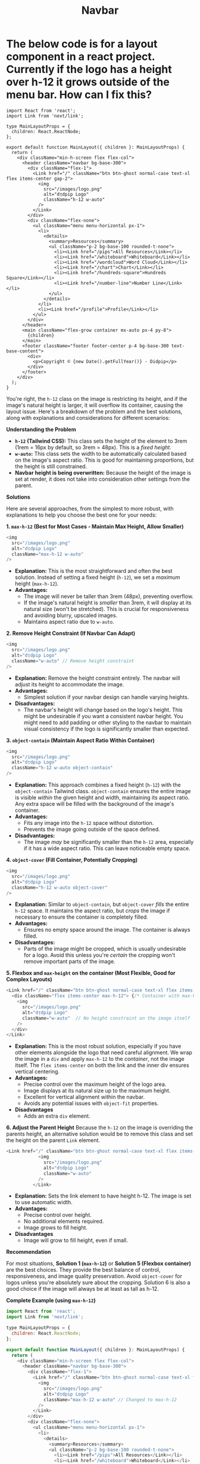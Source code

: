 #+title: Navbar
* The below code is for a layout component in a react project. Currently if the logo has a height over h-12 it grows outside of the menu bar. How can I fix this?
#+begin_src
import React from 'react';
import Link from 'next/link';

type MainLayoutProps = {
  children: React.ReactNode;
};

export default function MainLayout({ children }: MainLayoutProps) {
  return (
    <div className="min-h-screen flex flex-col">
      <header className="navbar bg-base-300">
        <div className="flex-1">
          <Link href="/" className="btn btn-ghost normal-case text-xl flex items-center gap-2">
            <img
              src="/images/logo.png"
              alt="dᴉdpip Logo"
              className="h-12 w-auto"
            />
          </Link>
        </div>
        <div className="flex-none">
          <ul className="menu menu-horizontal px-1">
            <li>
              <details>
                <summary>Resources</summary>
                <ul className="p-2 bg-base-100 rounded-t-none">
                  <li><Link href="/pips">All Resources</Link></li>
                  <li><Link href="/whiteboard">Whiteboard</Link></li>
                  <li><Link href="/wordcloud">Word Cloud</Link></li>
                  <li><Link href="/chart">Chart</Link></li>
                  <li><Link href="/hundreds-square">Hundreds Square</Link></li>
                  <li><Link href="/number-line">Number Line</Link></li>
                </ul>
              </details>
            </li>
            <li><Link href="/profile">Profile</Link></li>
          </ul>
        </div>
      </header>
      <main className="flex-grow container mx-auto px-4 py-8">
        {children}
      </main>
      <footer className="footer footer-center p-4 bg-base-300 text-base-content">
        <div>
          <p>Copyright © {new Date().getFullYear()} - Didpip</p>
        </div>
      </footer>
    </div>
  );
}
#+end_src


You're right, the =h-12= class on the image is restricting its height, and if the image's natural height is larger, it will overflow its container, causing the layout issue. Here's a breakdown of the problem and the best solutions, along with explanations and considerations for different scenarios:

*Understanding the Problem*

-   *=h-12= (Tailwind CSS):* This class sets the height of the element to 3rem (1rem = 16px by default, so 3rem = 48px).  This is a /fixed height/.
-   *=w-auto=:* This class sets the width to be automatically calculated based on the image's aspect ratio.  This is good for maintaining proportions, but the height is still constrained.
- *Navbar height is being overwritten:* Because the height of the image is set at render, it does not take into consideration other settings from the parent.

*Solutions*

Here are several approaches, from the simplest to more robust, with explanations to help you choose the best one for your needs:

*1. =max-h-12= (Best for Most Cases - Maintain Max Height, Allow Smaller)*

   #+begin_src javascript
   <img
     src="/images/logo.png"
     alt="dᴉdpip Logo"
     className="max-h-12 w-auto"
   />
   #+end_src

   *   *Explanation:* This is the most straightforward and often the best solution. Instead of setting a fixed height (=h-12=), we set a /maximum/ height (=max-h-12=).
   *   *Advantages:*
       *   The image will never be taller than 3rem (48px), preventing overflow.
       *   If the image's natural height is /smaller/ than 3rem, it will display at its natural size (won't be stretched). This is crucial for responsiveness and avoiding blurry, upscaled images.
       *   Maintains aspect ratio due to =w-auto=.

*2. Remove Height Constraint (If Navbar Can Adapt)*

   #+begin_src javascript
   <img
     src="/images/logo.png"
     alt="dᴉdpip Logo"
     className="w-auto" // Remove height constraint
   />
   #+end_src

   *   *Explanation:* Remove the height constraint entirely.  The navbar will adjust its height to accommodate the image.
   *   *Advantages:*
       *   Simplest solution if your navbar design can handle varying heights.
   *   *Disadvantages:*
       *   The navbar's height will change based on the logo's height.  This might be undesirable if you want a consistent navbar height.  You might need to add padding or other styling to the navbar to maintain visual consistency if the logo is significantly smaller than expected.

*3.  =object-contain= (Maintain Aspect Ratio Within Container)*

   #+begin_src javascript
   <img
     src="/images/logo.png"
     alt="dᴉdpip Logo"
     className="h-12 w-auto object-contain"
   />
   #+end_src
   *   *Explanation:* This approach combines a fixed height (=h-12=) with the =object-contain= Tailwind class.  =object-contain= ensures the entire image is visible /within/ the given height and width, maintaining its aspect ratio.  Any extra space will be filled with the background of the image's container.
   * *Advantages:*
      *   Fits any image into the =h-12= space without distortion.
      * Prevents the image going outside of the space defined.
   * *Disadvantages:*
      *  The image /may/ be significantly smaller than the =h-12= area, especially if it has a wide aspect ratio. This can leave noticeable empty space.

*4. =object-cover= (Fill Container, Potentially Cropping)*

   #+begin_src javascript
   <img
     src="/images/logo.png"
     alt="dᴉdpip Logo"
     className="h-12 w-auto object-cover"
   />
   #+end_src
    *   *Explanation:* Similar to =object-contain=, but =object-cover= /fills/ the entire =h-12= space. It maintains the aspect ratio, but /crops/ the image if necessary to ensure the container is completely filled.
    *   *Advantages:*
        *   Ensures no empty space around the image. The container is always filled.
    *   *Disadvantages:*
        *   Parts of the image might be cropped, which is usually undesirable for a logo.  Avoid this unless you're /certain/ the cropping won't remove important parts of the image.

*5. Flexbox and =max-height= on the container (Most Flexible, Good for Complex Layouts)*

   #+begin_src javascript
   <Link href="/" className="btn btn-ghost normal-case text-xl flex items-center gap-2">
     <div className="flex items-center max-h-12"> {/* Container with max-height */}
       <img
         src="/images/logo.png"
         alt="dᴉdpip Logo"
         className="w-auto"  // No height constraint on the image itself
       />
     </div>
   </Link>
   #+end_src

   *   *Explanation:* This is the most robust solution, especially if you have other elements alongside the logo that need careful alignment.  We wrap the image in a =div= and apply =max-h-12= to the /container/, not the image itself.  The =flex items-center= on both the link and the inner div ensures vertical centering.
   *   *Advantages:*
       *   Precise control over the maximum height of the logo area.
       *   Image displays at its natural size up to the maximum height.
       *   Excellent for vertical alignment within the navbar.
       *   Avoids any potential issues with =object-fit= properties.
   * *Disadvantages*
      *   Adds an extra =div= element.

*6. Adjust the Parent Height*
Because the =h-12= on the image is overriding the parents height, an alternative solution would be to remove this class and set the height on the parent =Link= element.

#+begin_src javascript
<Link href="/" className="btn btn-ghost normal-case text-xl flex items-center gap-2 h-12">
            <img
              src="/images/logo.png"
              alt="dᴉdpip Logo"
              className="w-auto"
            />
          </Link>
#+end_src
   *   *Explanation:* Sets the link element to have height h-12.  The image is set to use automatic width.
   *   *Advantages:*
       *   Precise control over height.
       *   No additional elements required.
       * Image grows to fill height.
   * *Disadvantages*
      *  Image will grow to fill height, even if small.

*Recommendation*

For most situations, *Solution 1 (=max-h-12=)* or *Solution 5 (Flexbox container)* are the best choices. They provide the best balance of control, responsiveness, and image quality preservation. Avoid =object-cover= for logos unless you're absolutely sure about the cropping. Solution 6 is also a good choice if the image will always be at least as tall as h-12.

*Complete Example (using =max-h-12=)*

#+begin_src javascript
import React from 'react';
import Link from 'next/link';

type MainLayoutProps = {
  children: React.ReactNode;
};

export default function MainLayout({ children }: MainLayoutProps) {
  return (
    <div className="min-h-screen flex flex-col">
      <header className="navbar bg-base-300">
        <div className="flex-1">
          <Link href="/" className="btn btn-ghost normal-case text-xl flex items-center gap-2">
            <img
              src="/images/logo.png"
              alt="dᴉdpip Logo"
              className="max-h-12 w-auto" // Changed to max-h-12
            />
          </Link>
        </div>
        <div className="flex-none">
          <ul className="menu menu-horizontal px-1">
            <li>
              <details>
                <summary>Resources</summary>
                <ul className="p-2 bg-base-100 rounded-t-none">
                  <li><Link href="/pips">All Resources</Link></li>
                  <li><Link href="/whiteboard">Whiteboard</Link></li>
                  <li><Link href="/wordcloud">Word Cloud</Link></li>
                  <li><Link href="/chart">Chart</Link></li>
                  <li><Link href="/hundreds-square">Hundreds Square</Link></li>
                  <li><Link href="/number-line">Number Line</Link></li>>
                </ul>
              </details>
            </li>
            <li><Link href="/profile">Profile</Link></li>
          </ul>
        </div>
      </header>
      <main className="flex-grow container mx-auto px-4 py-8">
        {children}
      </main>
      <footer className="footer footer-center p-4 bg-base-300 text-base-content">
        <div>
          <p>Copyright © {new Date().getFullYear()} - Didpip</p>
        </div>
      </footer>
    </div>
  );
}
#+end_src

Key improvements and explanations are in the comments. Choose the solution that best fits your specific design requirements. Remember to test with different image sizes and screen sizes to ensure responsiveness.

* I've used max-h-12, but I want the logo to be a little smaller so there is a small amount of padding both above and below it

Okay, you want to reduce the logo's maximum height and add some vertical padding within the navbar. Here's how you can achieve that, building upon the =max-h-12= solution (which is the best starting point):

*Methods*

There are a few ways to accomplish this, each with slightly different effects. Here are the most effective approaches:

*1. Reduce =max-h= and Add Padding to the Link (Best Overall)*

   This is generally the cleanest and most controlled method.

   #+begin_src javascript
   <Link href="/" className="btn btn-ghost normal-case text-xl flex items-center gap-2 py-1">
       <img
           src="/images/logo.png"
           alt="dᴉdpip Logo"
           className="max-h-10 w-auto" // Reduced max height
       />
   </Link>
   #+end_src

   *   *Explanation:*
       *   *=max-h-10= (or smaller):* We reduce the maximum height of the image.  =h-12= is 3rem (48px).  =h-10= is 2.5rem (40px).  You can adjust this value (e.g., =max-h-8=, =max-h-9=) to get the exact visual size you want.
       *   *=py-1= (on the =Link=):*  This adds vertical padding (=py=) to the /Link/ element itself. =py-1= adds 0.25rem (4px by default) of padding /top and bottom/. This padding surrounds the entire content of the link (including the image and any text). This padding will be part of the clickable area of the link.
       * *Advantages*
         *   The best way to make sure it will work consistently and reliably.

*2. Padding on the Image (Less Recommended)*

   #+begin_src javascript
   <Link href="/" className="btn btn-ghost normal-case text-xl flex items-center gap-2">
     <img
       src="/images/logo.png"
       alt="dᴉdpip Logo"
       className="max-h-10 w-auto py-1" // Padding *on the image*
     />
   </Link>
   #+end_src

   *   *Explanation:*
       *   *=py-1= (on the =img=):*  This adds padding /directly/ to the image element.
   * *Disadvantages*
        *  The padding is not part of the clickable area.
        * Might produce unpredictable behaviour.

*3. Using a Container Div (More Control, Slightly More Complex)*

   This gives you very precise control, but it's slightly more verbose.

   #+begin_src javascript
    <Link href="/" className="btn btn-ghost normal-case text-xl flex items-center gap-2">
        <div className="flex items-center max-h-12 py-1"> {/* Container with max-height and padding */}
          <img
            src="/images/logo.png"
            alt="dᴉdpip Logo"
            className="max-h-10 w-auto" // Reduced max height on the image itself
          />
        </div>
      </Link>
   #+end_src

   *   *Explanation:*
       *   *=max-h-12= (on the container):*  We keep the overall container at the original maximum height.
       *   *=py-1= (on the container):*  We add padding to the container.
       *   *=max-h-10= (on the image):* We reduce the maximum height of the image itself, /within/ the padded container.
       * *Advantages*
         *  Very flexible.
       * Padding is on the container.
       * Easy to vertically center the image.

*Recommendation and Full Example*

I highly recommend *Method 1 (Reduce =max-h= and Add Padding to the Link)*. It's the simplest, most maintainable, and gives you the desired visual result without unnecessary complexity.

Here's the complete code using Method 1, with =max-h-10= and =py-1=:

#+begin_src javascript
import React from 'react';
import Link from 'next/link';

type MainLayoutProps = {
  children: React.ReactNode;
};

export default function MainLayout({ children }: MainLayoutProps) {
  return (
    <div className="min-h-screen flex flex-col">
      <header className="navbar bg-base-300">
        <div className="flex-1">
          <Link href="/" className="btn btn-ghost normal-case text-xl flex items-center gap-2 py-1">
            <img
              src="/images/logo.png"
              alt="dᴉdpip Logo"
              className="max-h-10 w-auto" // Reduced max-h and padding on the link
            />
          </Link>
        </div>
        <div className="flex-none">
          <ul className="menu menu-horizontal px-1">
            <li>
              <details>
                <summary>Resources</summary>
                <ul className="p-2 bg-base-100 rounded-t-none">
                  <li><Link href="/pips">All Resources</Link></li>
                  <li><Link href="/whiteboard">Whiteboard</Link></li>
                  <li><Link href="/wordcloud">Word Cloud</Link></li>
                  <li><Link href="/chart">Chart</Link></li>
                  <li><Link href="/hundreds-square">Hundreds Square</Link></li>
                  <li><Link href="/number-line">Number Line</Link></li>
                </ul>
              </details>
            </li>
            <li><Link href="/profile">Profile</Link></li>
          </ul>
        </div>
      </header>
      <main className="flex-grow container mx-auto px-4 py-8">
        {children}
      </main>
      <footer className="footer footer-center p-4 bg-base-300 text-base-content">
        <div>
          <p>Copyright © {new Date().getFullYear()} - Didpip</p>
        </div>
      </footer>
    </div>
  );
}
#+end_src

*Key Changes and Why They're Best:*

-   *=py-1= on the =Link=:* This adds padding /around/ the image and any text within the link, making the entire area clickable and visually consistent.  This is much better than adding padding directly to the image.
-   *=max-h-10= on the =img=:* This limits the image's height, creating space for the padding to be visible.

*Fine-Tuning:*

-   *Adjust =max-h=:* Experiment with =max-h-9=, =max-h-8=, etc., to get the perfect logo size.
-   *Adjust =py=:* If you need more or less padding, change =py-1= to =py-0.5= (less padding), =py-2= (more padding), and so on.  Tailwind's spacing scale is very consistent, so it's easy to fine-tune.
-  *Consider removing =btn-ghost=:* The btn-ghost class applies a transparent background and some hover styles, which will include the new padding.  If you don't want the padding to change color on hover, consider removing =btn-ghost=. You may need to add some other text styling back in if you remove it.

This approach gives you a well-padded, visually appealing logo within your navbar, and it's built on solid, maintainable Tailwind practices. Remember to test on different screen sizes to ensure everything looks good responsively!
